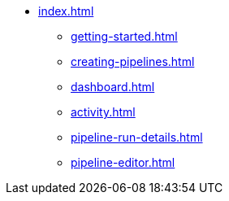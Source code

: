 * xref:index.adoc[]
** xref:getting-started.adoc[]
** xref:creating-pipelines.adoc[]
** xref:dashboard.adoc[]
** xref:activity.adoc[]
** xref:pipeline-run-details.adoc[]
** xref:pipeline-editor.adoc[]

